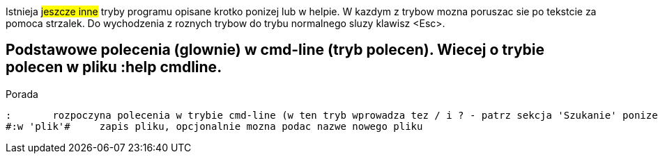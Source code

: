 ifdef::env-github[]
:tip-caption: :bulb:
:note-caption: :information_source:
:important-caption: :heavy_exclamation_mark:
:caution-caption: :fire:
:warning-caption: :warning:
endif::[]

Istnieja #jeszcze inne# tryby programu opisane krotko ponizej lub w helpie. W kazdym z trybow mozna poruszac sie po tekstcie za pomoca strzalek. Do wychodzenia z roznych trybow do trybu normalnego sluzy klawisz <Esc>.

== Podstawowe polecenia (glownie) w cmd-line (tryb polecen). Wiecej o trybie polecen w pliku :help cmdline.

====
Porada
====

	:	rozpoczyna polecenia w trybie cmd-line (w ten tryb wprowadza tez / i ? - patrz sekcja 'Szukanie' ponizej). Mozna uzyc CTRL-D lub <Tab> aby wyswietlic opcje autouzupelniania. Ponowne nacisniecie <Tab> lub CTRL-P pozwala przewijac pomiedzy opcjami. <Up> i <Down> scrolluja historie komend. Za pomoca symbolu | mozna wykonac wiecej niz dwie komendy na raz, np. ":w | !ls" zapisuje plik i wyswietla zawartosc biezacego katalogu
	#:w 'plik'#	zapis pliku, opcjonalnie mozna podac nazwe nowego pliku

